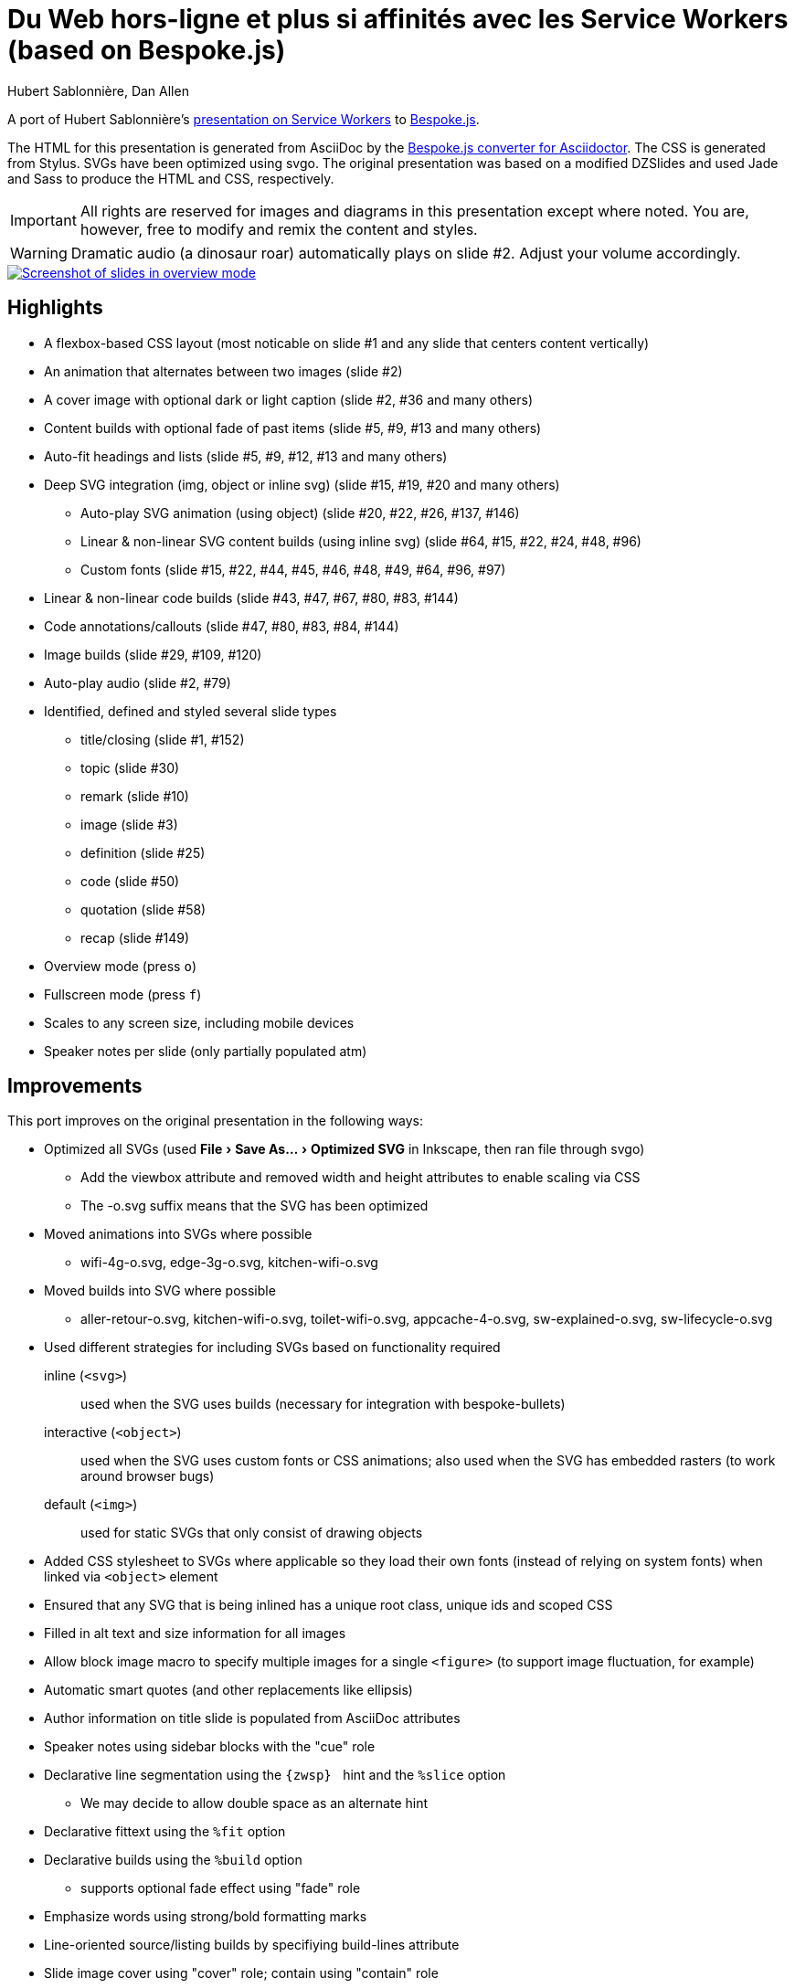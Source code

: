 = Du Web hors-ligne et plus si affinités avec les Service Workers (based on Bespoke.js)
Hubert Sablonnière, Dan Allen
// Metadata:
:copyright: 2015-2016 Hubert Sablonnière, Dan Allen
// Settings:
:experimental:
ifndef::env-github[]
:icons: font
endif::[]
:idprefix:
:idseparator: -
ifdef::env-github[]
:caution-caption: :fire:
:important-caption: :exclamation:
:note-caption: :paperclip:
:tip-caption: :bulb:
:warning-caption: :warning:
endif::[]
// URIs:
:uri-asciidoctor-bespoke: https://github.com/asciidoctor/asciidoctor-bespoke
:uri-bespoke: http://markdalgleish.com/projects/bespoke.js/
:uri-bundler: http://bundler.io
:uri-gulp: http://gulpjs.com
:uri-nodejs: https://nodejs.org
:uri-nvm: https://github.com/creationix/nvm
:uri-ruby: https://www.ruby-lang.org
:uri-rvm: http://rvm.io

A port of Hubert Sablonnière's http://hsablonniere.com/talks[presentation on Service Workers] to {uri-bespoke}[Bespoke.js].

The HTML for this presentation is generated from AsciiDoc by the {uri-asciidoctor-bespoke}[Bespoke.js converter for Asciidoctor].
The CSS is generated from Stylus.
SVGs have been optimized using svgo.
The original presentation was based on a modified DZSlides and used Jade and Sass to produce the HTML and CSS, respectively.

IMPORTANT: All rights are reserved for images and diagrams in this presentation except where noted.
You are, however, free to modify and remix the content and styles.

WARNING: Dramatic audio (a dinosaur roar) automatically plays on slide #2.
Adjust your volume accordingly.

image::screenshot.jpg[Screenshot of slides in overview mode,link=https://opendevise.github.io/presentation-service-workers]

//NOTE: The content in this presentation is based on the content from the master branch of the original repository (not the devoxx-en branch).

== Highlights

* A flexbox-based CSS layout (most noticable on slide #1 and any slide that centers content vertically)
* An animation that alternates between two images (slide #2)
* A cover image with optional dark or light caption (slide #2, #36 and many others)
* Content builds with optional fade of past items (slide #5, #9, #13 and many others)
* Auto-fit headings and lists (slide #5, #9, #12, #13 and many others)
* Deep SVG integration (img, object or inline svg) (slide #15, #19, #20 and many others)
  - Auto-play SVG animation (using object) (slide #20, #22, #26, #137, #146)
  - Linear & non-linear SVG content builds (using inline svg) (slide #64, #15, #22, #24, #48, #96)
  - Custom fonts (slide #15, #22, #44, #45, #46, #48, #49, #64, #96, #97)
* Linear & non-linear code builds (slide #43, #47, #67, #80, #83, #144)
* Code annotations/callouts (slide #47, #80, #83, #84, #144)
* Image builds (slide #29, #109, #120)
* Auto-play audio (slide #2, #79)
* Identified, defined and styled several slide types
  - title/closing (slide #1, #152)
  - topic (slide #30)
  - remark (slide #10)
  - image (slide #3)
  - definition (slide #25)
  - code (slide #50)
  - quotation (slide #58)
  - recap (slide #149)
* Overview mode (press kbd:[o])
* Fullscreen mode (press kbd:[f])
* Scales to any screen size, including mobile devices
* Speaker notes per slide (only partially populated atm)

== Improvements

This port improves on the original presentation in the following ways:

* Optimized all SVGs (used menu:File[Save As..., Optimized SVG] in Inkscape, then ran file through svgo)
  - Add the viewbox attribute and removed width and height attributes to enable scaling via CSS
  - The -o.svg suffix means that the SVG has been optimized
* Moved animations into SVGs where possible
  - wifi-4g-o.svg, edge-3g-o.svg, kitchen-wifi-o.svg
* Moved builds into SVG where possible
  - aller-retour-o.svg, kitchen-wifi-o.svg, toilet-wifi-o.svg, appcache-4-o.svg, sw-explained-o.svg, sw-lifecycle-o.svg
* Used different strategies for including SVGs based on functionality required
  inline (`<svg>`):: used when the SVG uses builds (necessary for integration with bespoke-bullets)
  interactive (`<object>`):: used when the SVG uses custom fonts or CSS animations; also used when the SVG has embedded rasters (to work around browser bugs)
  default (`<img>`):: used for static SVGs that only consist of drawing objects
* Added CSS stylesheet to SVGs where applicable so they load their own fonts (instead of relying on system fonts) when linked via `<object>` element
* Ensured that any SVG that is being inlined has a unique root class, unique ids and scoped CSS
* Filled in alt text and size information for all images
* Allow block image macro to specify multiple images for a single `<figure>` (to support image fluctuation, for example)
* Automatic smart quotes (and other replacements like ellipsis)
* Author information on title slide is populated from AsciiDoc attributes
* Speaker notes using sidebar blocks with the "cue" role
* Declarative line segmentation using the ``\{zwsp}{nbsp}`` hint and the `%slice` option
  - We may decide to allow double space as an alternate hint
* Declarative fittext using the `%fit` option
* Declarative builds using the `%build` option
  - supports optional fade effect using "fade" role
* Emphasize words using strong/bold formatting marks
* Line-oriented source/listing builds by specifiying build-lines attribute
* Slide image cover using "cover" role; contain using "contain" role
* All font sizes and most spacings are defined in rems (or ems where relevant)
* Speaker notes can optionally be stored together in a separate file
* Provides a more powerful and efficient overview mode (press kbd:[o] to activate)
* 21.6K of link:src/index.adoc[AsciiDoc] (~ 1050 lines) down from 82K of Jade
* 153 slides down from 177 (by leveraging builds)
* CSS: 11.7K, JS: 14.3K, HTML: 133.4K
* Ready to tap into the Bespoke.js https://www.npmjs.com/browse/keyword/bespoke-plugin[plugin ecosystem]

== Known issues

* The presentation is sized to 1280x720 instead of the original 1366x768, so it's not a pixel perfect copy.
* Slide-to-slide transitions currently disabled pending refinement
* Raster images embedded in SVGs sometimes stop appearing in Chrome when the SVG is linked using the `<img>` element.
  - *Solution 1:* Restart your browser.
  - *Solution 2:* Link the SVG using `<object>` (add `opts=interactive` to block image macro in AsciiDoc source).
* Flex layout on title slide jumps around in Firefox (words in h1 element are incorrectly distributed)
* Presenter mode is not yet fully integrated (see <<Adding the presenter console>>).
* Code annotations/callouts show up before the line to which it applies is revealed
It will be available by default once integration with https://github.com/opendevise/bespoke-onstage[bespoke-onstage] is complete.
* Inkscape doesn't like some of the objects in the optimized SVGs, even though they display fine in the browser and image viewer.
  - You must add the width and height attributes on the root `<svg>` element in order to save the file again in Inkscape

== Building the presentation

=== Prerequisites

Ensure you have the following installed on your machine:

For Bespoke.js::
. {uri-nodejs}[Node.js] >= 0.12 footnote:[We strongly recommend using {uri-nvm}[nvm] to manage Node.]
. {uri-gulp}[Gulp] (command line interface only)

 $ npm install -g gulp-cli

For Asciidoctor::

. {uri-ruby}[Ruby] >= 2 footnote:[We strongly recommend using {uri-rvm}[RVM] to manage Ruby.]
. {uri-bundler}[Bundler]

 $ rvm use 2.3.0 --install # (optional)
 $ gem install bundler

=== Setup

Next, clone the repository and switch to the project directory:

 $ git clone https://github.com/opendevise/presentation-service-workers.git
   cd presentation-service-workers

Then, install the required dependencies:

 $ bundle && npm install

Now you're all set to build the presentation!

=== Building the static version

You can build a static version of the slides using the following command:

 $ gulp

The files are built into the _dist_ directory.
You can then view the slides by navigating to _dist/index.html_ in your browser.

=== Launching the preview server

The preview server will monitor files for changes and automatically update the presentation.
You can launch the preview server using:

 $ gulp serve

Once the server is running, you can view the slides by navigating to \http://localhost:8000 in your browser.

== Adding the presenter console

The presenter console is provided by https://github.com/opendevise/bespoke-onstage[bespoke-onstage].
However, since that plugin is not yet released, you must configure it manually.

. Clone bespoke-onstage to _node_modules_:

 $ git clone https://github.com/opendevise/bespoke-onstage node_modules/bespoke-onstage

. Open _src/scripts/main.js_, uncomment the 2 lines that reference the onstage plugin and save it.
. Visit _node_modules/bespoke-onstage/demo/onstage.html_ in your browser.
  - You can switch to the classic DZSlides mode by changing the linked stylesheet.
. Enter the local or remote URI where your presentation is located.
. Present!

